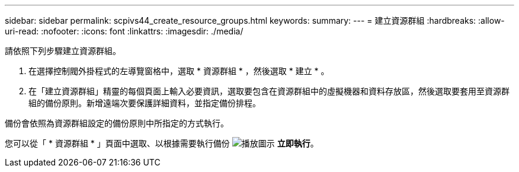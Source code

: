 ---
sidebar: sidebar 
permalink: scpivs44_create_resource_groups.html 
keywords:  
summary:  
---
= 建立資源群組
:hardbreaks:
:allow-uri-read: 
:nofooter: 
:icons: font
:linkattrs: 
:imagesdir: ./media/


[role="lead"]
請依照下列步驟建立資源群組。

. 在選擇控制閥外掛程式的左導覽窗格中，選取 * 資源群組 * ，然後選取 * 建立 * 。
. 在「建立資源群組」精靈的每個頁面上輸入必要資訊，選取要包含在資源群組中的虛擬機器和資料存放區，然後選取要套用至資源群組的備份原則。新增遠端次要保護詳細資料，並指定備份排程。


備份會依照為資源群組設定的備份原則中所指定的方式執行。

您可以從「 * 資源群組 * 」頁面中選取、以根據需要執行備份 image:scpivs44_image38.png["播放圖示"] *立即執行*。
